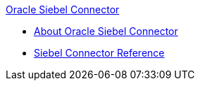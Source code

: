 .xref:index.adoc[Oracle Siebel Connector]
* xref:index.adoc[About Oracle Siebel Connector]
* xref:siebel-connector-reference.adoc[Siebel Connector Reference]

